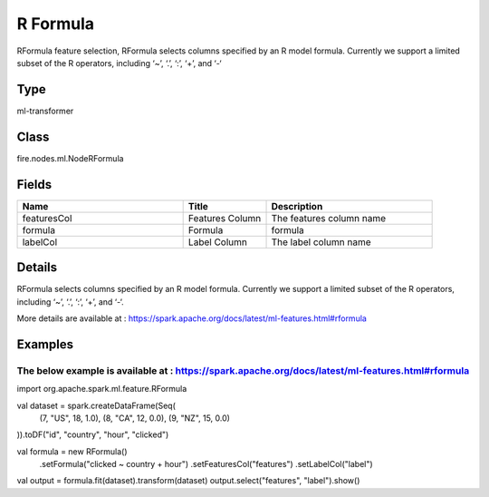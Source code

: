 R Formula
=========== 

RFormula feature selection, RFormula selects columns specified by an R model formula. Currently we support a limited subset of the R operators, including ‘~’, ‘.’, ‘:’, ‘+’, and ‘-‘

Type
--------- 

ml-transformer

Class
--------- 

fire.nodes.ml.NodeRFormula

Fields
--------- 

.. list-table::
      :widths: 10 5 10
      :header-rows: 1

      * - Name
        - Title
        - Description
      * - featuresCol
        - Features Column 
        - The features column name
      * - formula
        - Formula
        - formula
      * - labelCol
        - Label Column
        - The label column name


Details
-------


RFormula selects columns specified by an R model formula. Currently we support a limited subset of the R operators, including ‘~’, ‘.’, ‘:’, ‘+’, and ‘-‘. 

More details are available at : https://spark.apache.org/docs/latest/ml-features.html#rformula


Examples
-------


The below example is available at : https://spark.apache.org/docs/latest/ml-features.html#rformula
+++++++++++++++


import org.apache.spark.ml.feature.RFormula

val dataset = spark.createDataFrame(Seq(
  (7, "US", 18, 1.0),
  (8, "CA", 12, 0.0),
  (9, "NZ", 15, 0.0)
)).toDF("id", "country", "hour", "clicked")

val formula = new RFormula()
  .setFormula("clicked ~ country + hour")
  .setFeaturesCol("features")
  .setLabelCol("label")

val output = formula.fit(dataset).transform(dataset)
output.select("features", "label").show()
